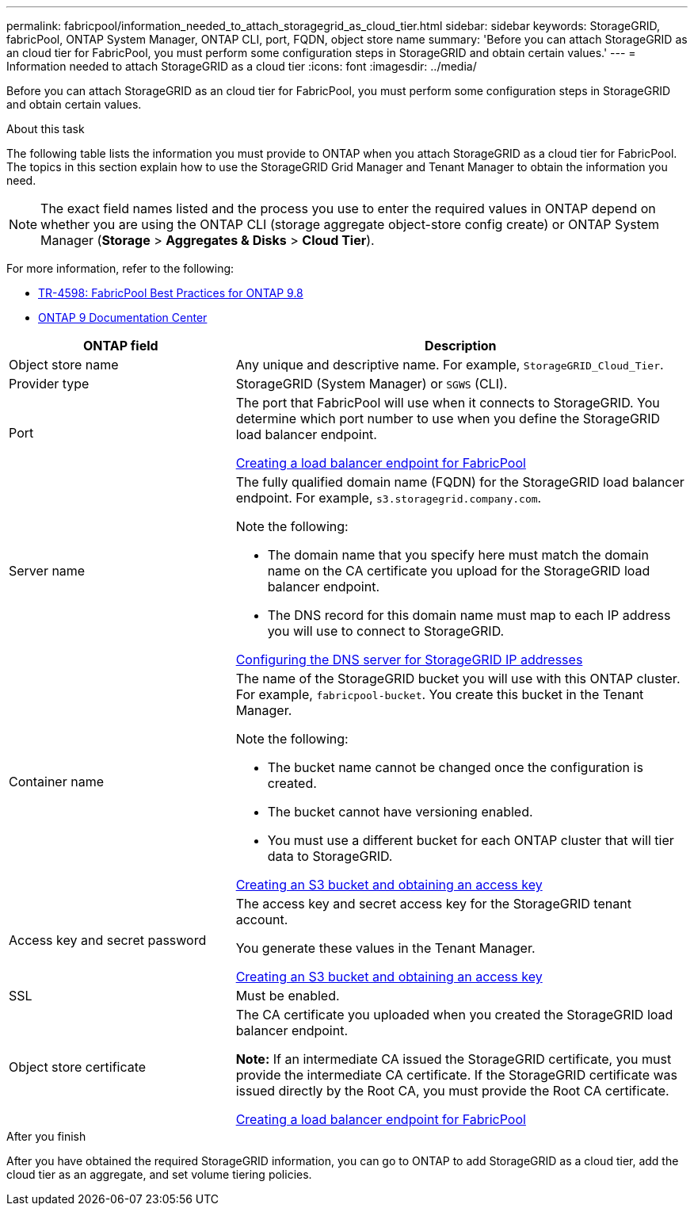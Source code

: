 ---
permalink: fabricpool/information_needed_to_attach_storagegrid_as_cloud_tier.html
sidebar: sidebar
keywords: StorageGRID, fabricPool, ONTAP System Manager, ONTAP CLI, port, FQDN, object store name
summary: 'Before you can attach StorageGRID as an cloud tier for FabricPool, you must perform some configuration steps in StorageGRID and obtain certain values.'
---
= Information needed to attach StorageGRID as a cloud tier
:icons: font
:imagesdir: ../media/

[.lead]
Before you can attach StorageGRID as an cloud tier for FabricPool, you must perform some configuration steps in StorageGRID and obtain certain values.

.About this task

The following table lists the information you must provide to ONTAP when you attach StorageGRID as a cloud tier for FabricPool. The topics in this section explain how to use the StorageGRID Grid Manager and Tenant Manager to obtain the information you need.

NOTE: The exact field names listed and the process you use to enter the required values in ONTAP depend on whether you are using the ONTAP CLI (storage aggregate object-store config create) or ONTAP System Manager (*Storage* > *Aggregates & Disks* > *Cloud Tier*).

For more information, refer to the following:

* https://www.netapp.com/pdf.html?item=/media/17239-tr4598pdf.pdf[TR-4598: FabricPool Best Practices for ONTAP 9.8^]
* https://docs.netapp.com/ontap-9/index.jsp[ONTAP 9 Documentation Center^]

[cols="1a,2a" options="header"]
|===
| ONTAP field| Description

|Object store name
|Any unique and descriptive name. For example, `StorageGRID_Cloud_Tier`.

|Provider type
|StorageGRID (System Manager) or `SGWS` (CLI).

|Port
|The port that FabricPool will use when it connects to StorageGRID. You determine which port number to use when you define the StorageGRID load balancer endpoint.

xref:creating_load_balancer_endpoint_for_fabricpool.adoc[Creating a load balancer endpoint for FabricPool]

|Server name
|The fully qualified domain name (FQDN) for the StorageGRID load balancer endpoint. For example, `s3.storagegrid.company.com`.

Note the following:

* The domain name that you specify here must match the domain name on the CA certificate you upload for the StorageGRID load balancer endpoint.
* The DNS record for this domain name must map to each IP address you will use to connect to StorageGRID.

xref:configuring_dns_for_storagegrid_ip_addresses.adoc[Configuring the DNS server for StorageGRID IP addresses]

|Container name
|The name of the StorageGRID bucket you will use with this ONTAP cluster. For example, `fabricpool-bucket`. You create this bucket in the Tenant Manager.

Note the following:

* The bucket name cannot be changed once the configuration is created.
* The bucket cannot have versioning enabled.
* You must use a different bucket for each ONTAP cluster that will tier data to StorageGRID.

xref:creating_s3_bucket_and_access_key.adoc[Creating an S3 bucket and obtaining an access key]

|Access key and secret password
|The access key and secret access key for the StorageGRID tenant account.

You generate these values in the Tenant Manager.

xref:creating_s3_bucket_and_access_key.adoc[Creating an S3 bucket and obtaining an access key]

|SSL
|Must be enabled.

|Object store certificate
|The CA certificate you uploaded when you created the StorageGRID load balancer endpoint.

*Note:* If an intermediate CA issued the StorageGRID certificate, you must provide the intermediate CA certificate. If the StorageGRID certificate was issued directly by the Root CA, you must provide the Root CA certificate.

xref:creating_load_balancer_endpoint_for_fabricpool.adoc[Creating a load balancer endpoint for FabricPool]

|===

.After you finish
After you have obtained the required StorageGRID information, you can go to ONTAP to add StorageGRID as a cloud tier, add the cloud tier as an aggregate, and set volume tiering policies.
